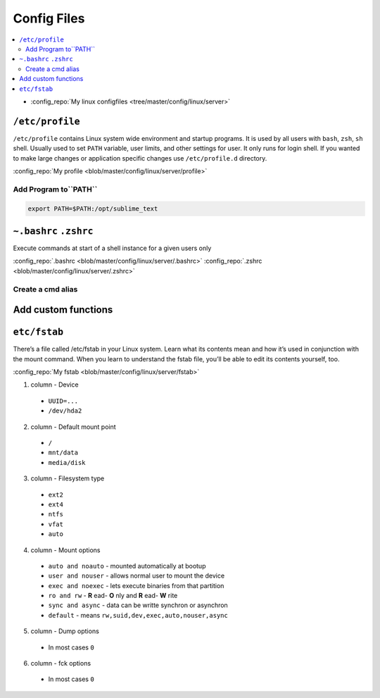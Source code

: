 ============
Config Files
============

.. contents:: :local:


* :config_repo:`My linux configfiles <tree/master/config/linux/server>`

.. _config_files_profile:

``/etc/profile``
================

``/etc/profile`` contains Linux system wide environment and startup programs. It is used by all users with ``bash``, ``zsh``, ``sh`` shell. Usually used to set ``PATH`` variable, user limits, and other settings for user. It only runs for login shell. If you wanted to make large changes or application specific changes use ``/etc/profile.d`` directory.

:config_repo:`My profile <blob/master/config/linux/server/profile>`

Add Program to``PATH``
----------------------

.. code-block:: bash

   export PATH=$PATH:/opt/sublime_text

.. _config_files_user:

``~.bashrc`` ``.zshrc``
=======================

Execute commands at start of a shell instance for a given users only

:config_repo:`.bashrc <blob/master/config/linux/server/.bashrc>`
:config_repo:`.zshrc <blob/master/config/linux/server/.zshrc>`

Create a cmd alias
------------------

.. code-block:: bash
   :caption: alias
   :linenos:

   # Common home locations
   alias home='cd ~'
   alias root='cd /'
   alias dtop='cd ~/Desktop'
   alias dwld='cd ~/Downloads'
   alias docs='cd ~/Documents'
   alias www='cd /var/www/html'
   # Common data directories
   # Common commands
   alias o=open
   alias ..='cd ..'
   alias ...='cd ..; cd ..'
   alias ....='cd ..; cd ..; cd ..'
   # Common command shortcuts
   alias cls=clear
   alias ll='ls -la'
   alias owner-wwwdata='sudo chown -R www-data:www-data ./'
   alias permission-file='sudo find . -type f -exec chmod 644 {} \;'
   alias permission-folder='sudo find . -type d -exec chmod 755 {} \;'
   # commands
   alias backup='~/Documents/backup.bash'

Add custom functions
====================

.. code-block:: bash
   :caption: function
   :linenos:

   # Draw Mandelbrot Factral
   function mandelbrot_zsh {
     local lines columns colour a b p q i pnew
     ((columns=COLUMNS-1, lines=LINES-1, colour=0))
     for ((b=-1.5; b<=1.5; b+=3.0/lines)) do
       for ((a=-2.0; a<=1; a+=3.0/columns)) do
         for ((p=0.0, q=0.0, i=0; p*p+q*q < 4 && i < 32; i++)) do
           ((pnew=p*p-q*q+a, q=2*p*q+b, p=pnew))
         done
         ((colour=(i/4)%8))
         echo -n "\\e[4${colour}m "
       done
       echo
     done
   }

.. _config_files_fstab:

``etc/fstab``
=============
There’s a file called /etc/fstab in your Linux system. Learn what its contents mean and how it’s used in conjunction with the mount command. When you learn to understand the fstab file, you’ll be able to edit its contents yourself, too.

:config_repo:`My fstab <blob/master/config/linux/server/fstab>`

1. column - Device

  * ``UUID=...``
  * ``/dev/hda2``

2. column - Default mount point

  * ``/``
  * ``mnt/data``
  * ``media/disk``

3. column - Filesystem type

  * ``ext2``
  * ``ext4``
  * ``ntfs``
  * ``vfat``
  * ``auto``

4. column - Mount options

  * ``auto and noauto`` - mounted automatically at bootup
  * ``user and nouser`` - allows normal user to mount the device
  * ``exec and noexec`` - lets execute binaries from that partition
  * ``ro and rw`` - **R** ead- **O** nly and **R** ead- **W** rite
  * ``sync and async`` - data can be writte synchron or asynchron
  * ``default`` - means ``rw,suid,dev,exec,auto,nouser,async``

5. column - Dump options

  * In most cases ``0``

6. column - fck options

  * In most cases ``0``

.. code-block:: bash
   :caption: fstab
   :linenos:

   UUID=3d3920bb-91c7-4632-8fd0-1d87b110a496 /                 ext4    errors=remount-ro 0       1
   /swapfile                                 none              swap    sw                0       0

   # internal WD 1TB Harddisk on /dev/sda1
   #UUID=377d6d5c-3d62-4155-b7f1-3f07fe09a0c2 /mnt/data2        ext4    defaults          0       0


   # external Lacie Rugged 2TB Harddisk on /dev/sda1
   UUID=0c6f2eed-3ec0-493e-9ab8-e954a9e3a25d /media/zas_backup ext3    nofail,nobootwait 0       0

   # external WD Passport 1TB Harddisk on /dev/sde1
   UUID=20F605D47F5FE7AC                     /media/zas_media  ntfs    nofail,nobootwait 0       0

